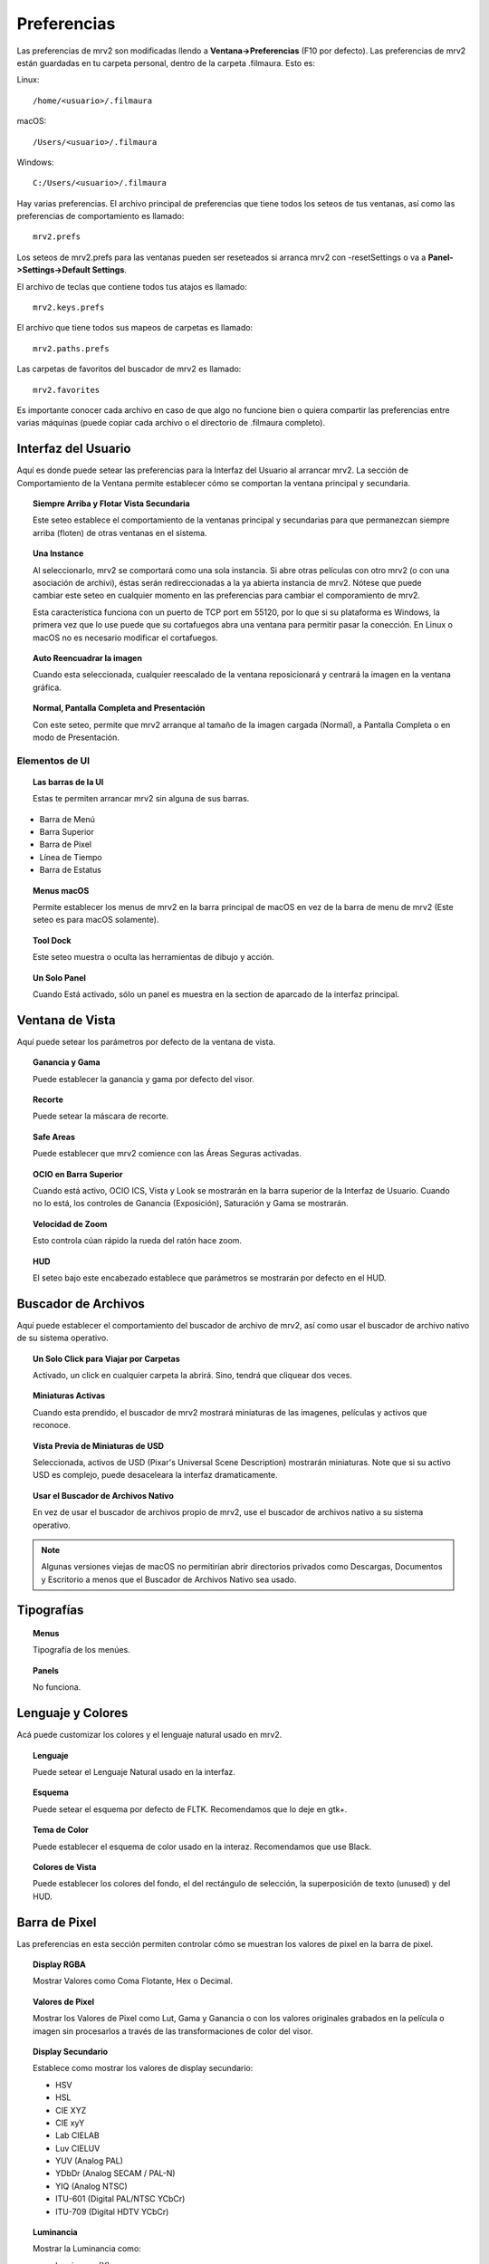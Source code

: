 ############
Preferencias
############

Las preferencias de mrv2 son modificadas llendo a **Ventana->Preferencias** (F10 por defecto). Las preferencias de mrv2 están guardadas en tu carpeta personal, dentro de la carpeta .filmaura.  Esto es:

Linux::

  /home/<usuario>/.filmaura

macOS::

  /Users/<usuario>/.filmaura

Windows::

  C:/Users/<usuario>/.filmaura

Hay varias preferencias.  El archivo principal de preferencias que tiene todos los seteos de tus ventanas, así como las preferencias de comportamiento es llamado::

  mrv2.prefs

Los seteos de mrv2.prefs para las ventanas pueden ser reseteados si arranca mrv2 con -resetSettings o va a **Panel->Settings->Default Settings**.
  
El archivo de teclas que contiene todos tus atajos es llamado::

  mrv2.keys.prefs
  
El archivo que tiene todos sus mapeos de carpetas es llamado::

  mrv2.paths.prefs

Las carpetas de favoritos del buscador de mrv2 es llamado::

  mrv2.favorites

Es importante conocer cada archivo en caso de que algo no funcione bien o quiera compartir las preferencias entre varias máquinas (puede copiar cada archivo o el directorio de .filmaura completo).


Interfaz del Usuario
====================

.. image:: ./images/preferences/es_UI.png
   :align: center
	   
Aquí es donde puede setear las preferencias para la Interfaz del Usuario al arrancar mrv2.
La sección de Comportamiento de la Ventana permite establecer cómo se comportan la ventana principal y secundaria.

.. topic:: Siempre Arriba y Flotar Vista Secundaria

	   Este seteo establece el comportamiento de la ventanas principal y secundarias para que permanezcan siempre arriba (floten) de otras ventanas en el sistema.
	   
.. topic:: Una Instance

	   Al seleccionarlo, mrv2 se comportará como una sola instancia.
	   Si abre otras películas con otro mrv2 (o con una asociación de
	   archivi), éstas serán redireccionadas a la ya abierta instancia de
	   mrv2.
	   Nótese que puede cambiar este seteo en cualquier momento en las
	   preferencias para cambiar el comporamiento de mrv2.

	   Esta característica funciona con un puerto de TCP port em 55120, por
	   lo que si su plataforma es Windows, la primera vez que lo use puede
	   que su cortafuegos abra una ventana para permitir pasar la conección.
	   En Linux o macOS no es necesario modificar el cortafuegos.

.. topic:: Auto Reencuadrar la imagen

	   Cuando esta seleccionada, cualquier reescalado de la ventana reposicionará y centrará la imagen en la ventana gráfica.

.. topic:: Normal, Pantalla Completa and Presentación

	   Con este seteo, permite que mrv2 arranque al tamaño de la imagen cargada (Normal), a Pantalla Completa o en modo de Presentación.

Elementos de UI
+++++++++++++++

.. topic:: Las barras de la UI
   
	   Estas te permiten arrancar mrv2 sin alguna de sus barras.
	      
- Barra de Menú
- Barra Superior
- Barra de Pixel
- Línea de Tiempo
- Barra de Estatus

.. topic:: Menus macOS

	   Permite establecer los menus de mrv2 en la barra principal de macOS en vez de la barra de menu de mrv2 (Este seteo es para macOS solamente).

.. topic:: Tool Dock

	   Este seteo muestra o oculta las herramientas de dibujo y acción.
	      
.. topic:: Un Solo Panel

	   Cuando Está activado, sólo un panel es muestra en la section de aparcado de la interfaz principal.
		
	   
Ventana de Vista
================

.. image:: ./images/preferences/es_view.png
   :align: center
   
Aquí puede setear los parámetros por defecto de la ventana de vista.

.. topic:: Ganancia y Gama

           Puede establecer la ganancia y gama por defecto del visor.

.. topic:: Recorte

	   Puede setear la máscara de recorte.

.. topic:: Safe Areas

	   Puede establecer que mrv2 comience con las Áreas Seguras activadas.
	   
.. topic:: OCIO en Barra Superior

	   Cuando está activo, OCIO ICS, Vista y Look se mostrarán en la
	   barra superior de la Interfaz de Usuario.
	   Cuando no lo está, los controles de Ganancia (Exposición),
	   Saturación y Gama se mostrarán.

.. topic:: Velocidad de Zoom

	   Esto controla cúan rápido la rueda del ratón hace zoom.

.. topic:: HUD

	   El seteo bajo este encabezado establece que parámetros se mostrarán por defecto en el HUD.
	   
Buscador de Archivos
====================

.. image:: ./images/preferences/es_filereq.png
   :align: center

Aquí puede establecer el comportamiento del buscador de archivo de mrv2, así como usar el buscador de archivo nativo de su sistema operativo.

.. topic:: Un Solo Click para Viajar por Carpetas

	   Activado, un click en cualquier carpeta la abrirá.  Sino, tendrá que
	   cliquear dos veces.

.. topic:: Miniaturas Activas

	   Cuando esta prendido, el buscador de mrv2 mostrará miniaturas de las imagenes, películas y activos que reconoce.

.. topic:: Vista Previa de Miniaturas de USD

	   Seleccionada, activos de USD (Pixar's Universal Scene Description) mostrarán miniaturas.  Note que si su activo USD es complejo, puede desaceleara la interfaz dramaticamente.

.. topic:: Usar el Buscador de Archivos Nativo

	   En vez de usar el buscador de archivos propio de mrv2, use el buscador de archivos nativo a su sistema operativo.

.. note::

   Algunas versiones viejas de macOS no permitirían abrir directorios privados como Descargas, Documentos y Escritorio a menos que el Buscador de Archivos Nativo sea usado.


Tipografías
===========

.. image:: ./images/preferences/es_fonts.png
   :align: center

.. topic:: Menus

	   Tipografía de los menúes.

.. topic:: Panels

	   No funciona.


Lenguaje y Colores
==================

.. image:: ./images/preferences/es_language.png
   :align: center


Acá puede customizar los colores y el lenguaje natural usado en mrv2.

.. topic:: Lenguaje

	   Puede setear el Lenguaje Natural usado en la interfaz.

.. topic:: Esquema

	   Puede setear el esquema por defecto de FLTK.
	   Recomendamos que lo deje en gtk+.

.. topic:: Tema de Color

	   Puede establecer el esquema de color usado en la interaz.
	   Recomendamos que use Black.

.. topic:: Colores de Vista

	   Puede establecer los colores del fondo, el del rectángulo de selección, la superposición de texto (unused) y del HUD.


	   
Barra de Pixel
==============

.. image:: ./images/preferences/es_pixelbar.png
   :align: center


Las preferencias en esta sección permiten controlar cómo se muestran los valores de pixel en la barra de pixel.

.. topic:: Display RGBA

	   Mostrar Valores como Coma Flotante, Hex o Decimal.

.. topic:: Valores de Pixel

	   Mostrar los Valores de Pixel como Lut, Gama y Ganancia o
	   con los valores originales grabados en la película o imagen sin
	   procesarlos a través de las transformaciones de color del visor.

.. topic:: Display Secundario

	   Establece como mostrar los valores de display secundario:

	   - HSV
	   - HSL
	   - CIE XYZ
	   - CIE xyY
	   - Lab CIELAB
	   - Luv CIELUV
	   - YUV (Analog PAL)
	   - YDbDr (Analog SECAM / PAL-N)
	   - YIQ (Analog NTSC)
	   - ITU-601 (Digital PAL/NTSC YCbCr)
	   - ITU-709 (Digital HDTV YCbCr)

.. topic:: Luminancia

	   Mostrar la Luminancia como:

	   - Luminance (Y)
	   - Lumma (Y')
	   - Lightness
	     

Posicionado
===========

.. image:: ./images/preferences/es_position.png
   :align: center


Aquí controla el tamaño y posición de la Ventana principal.

.. topic:: Siempre Grabe al Salir

	   Cuando está activa, la posición y tamaño de la venta de mrv2 se grabará automáticamente.

.. topic:: Posición Fija

	   Aquí puede establecer la posición en que mrv2 comenzará.
	   Para activar grabar la posición, asegúrese de marcar la casilla
	   junto a "Posición Fija".

.. topic:: Tamaño Fijo

	   Con esto, puede cambiar el tamaño de la ventana al arrancar.
	   Para activar grabar el tamaño, asegúrese de marcar la casilla
	   junto a "Tamaño Fijo".

.. topic:: Tomar los Valores Actuales de la Ventana

	   Cuando se cliquea este botón, los valores de la Posición y Tamaño
	   Fijos serán rellenados con ls posicion y tamaño actual de la ventana
	   de mrv2.
	   
Render
======

.. image:: ./images/preferences/es_render.png
   :align: center
	   
.. topic:: Niveles de Vídeo

	   - Del Archivo

	     Se extrae el valor de la película o imágen si está presente.

	   - Rango Legal

	     Rango válido para Vídeo.

	   - Rango Completo

	     Rango Completo (0...255).
	     
.. topic:: Mezcla Alfa

	   - Ninguna

	     El canal alfa no se considera para componer.

	   - Derecho

	     El canal alfa se considera derecho.  Se necesita para fundidos de
	     OTIO.

	   - Premultiplicado

	     El color y el canal alfa se asumen premultiplicados.
	     
.. topic:: Filtro de Minificación

	   - Lineal

	     Filtro lineal al achicar.

	   - Más Cercano

	     Sin filtro.
	     
.. topic:: Filtro de Magnificación

	   - Lineal

	     Filtro lineal al agrandar.

	   - Más Cercano

	     Sin filtro.

Miniaturas
==========

.. image:: ./images/preferences/es_thumbnails.png
   :align: center
	   
.. topic:: Vista Previa de Edición

	   El tamaño de las miniaturas o Ninguno sin miniaturas.

.. topic:: Miniaturas sobre la Línea de Tiempo

	   Miniaturas sobre la línea de tiempo cuando se mueve o arrastra el
	   ratón.
	   
.. topic:: Miniaturas en Paneles

	   Miniaturas en los Paneles de Archivos, Comparar, Estéreo 3D y
	   Lista de Reproducción.

	   
Línea de Tiempo
===============

.. image:: ./images/preferences/es_timeline.png
   :align: center

.. topic:: Display

	   Mostrar el tiempo como Cuadros, Segundos o Timecode.
	   
.. topic:: Remover EDLs en Carpeta Temporaria

	   Cuando se crean listas de reproducción (EDLs), archivos .otio son
	   grabados en tu carpeta temporaria.
	   Seleccionando esto, los archivos serán borrados al salir del
	   programa.

.. topic:: Comenzar en Modo de Edición

	   Al seleccionarlo, el programa comenzará en modo de edición.

Reproducir
==========

.. image:: ./images/preferences/es_playback.png
   :align: center

.. topic:: Auto Reproducir

	   Con este seteo, mrv2 comenzará a reproducir la película o secuencia tan pronto como se cargue.
	   
.. topic:: FPS (Frames per Second o Cuadros por Segundo)

	   Puede controlar aquí los cuadros por segundo de las secuencias de archivos que no tienen tal seteo guardado en la imagen.

.. topic:: Modo de Bucle

	   Modo de bucle por defecto.

.. topic:: Sensitividad de Fregado

	   Cúan rápido o lento arrastrar con el botón izquierdo del
	   ratón the mouse funciona cuando este fregando.
	   
.. topic:: Fregar con Audio

	   Cuando está activado, la reproducción automaticámente arranca
	   para así escuchar el audio.  Nótese que esto puede hacer el fregado
	   más tembloroso.
	   
Edición
+++++++

.. image:: ./images/preferences/es_edit.png
   :align: center

.. topic:: Vista por Defecto

	   Mostrar vídeos solamente o videos y audio.

.. topic:: Mostrar Transiciones

	   Si las Transiciones se muestran como una barra en modo de Edición.

.. topic:: Mostrar Marcadores

	   Mostrar Marcadores como una barra en el modo de Edición.

.. topic:: Editable

	   Si la vista de edición es Editable o no.

.. topic:: Edit Associated Clips

	   Si los clips de Vídeo y Audio con *exactamente* igual comienzo
	   y duración pueden moverse juntos.

OCIO
====

.. image:: ./images/preferences/es_ocio.png
   :align: center

.. topic:: Built-in Configs

	   OpenColorIO 2.1 has added built-in configs.  Here you can select
	   them.  They are prefixed by ocio:// and have no config.ocio file.
	   
.. topic:: Archivo Config de OCIO

	   Seteo de Configuración de OCIO.

.. note::

   Si está seteada la variable de entorno OCIO, este seteo será ignorado.
	   
OCIO por Defecto
================

.. image:: ./images/preferences/es_ocio_defaults.png
   :align: center


.. topic:: Use Vistas Activas y Displays Activos
	   
	   Al estar seleccionada, si el archivo de OCIO config.ocio tiene vistas o displays activos, éstos serán usados (filtrados).  De otra forma, serán ignorados.

.. topic:: Espacio de Entrada de Color

	   Establece el Espacio de Entrada de Color para cada imagen basada en
	   su profundidad de bits.
	   
Cargando
========

.. image:: ./images/preferences/es_loading.png
   :align: center

Controlas el comportamiento de cargar películas e imágenes.

.. topic:: Cuadro Faltante

	   Setea que hacer cuando una secuencia o archivo .otio está faltante un cuadro.
	   Puede ponerlo a Cuadro Negro, Repetir Cuadro (el último disponible)
	   or Repetir Cuadro Marcado (el último disponible pero marcado con una
	   cruz roja).
	   
.. note::
   Un seteo diferente que Cuadro Negro puede hacer que el fregado sea lento si hay muchos cuadros faltantes.

.. topic:: Regex de Versión

	   mrv2 supporta versionamiento de imágenes y películas usando una expresión regular (regex).  Por defecto se usa _v que empatará cualquier texto que comience con _v y un número.  Cuando una versión se localiza y un Siguiente, Previo, Primera o Última version es buscada, el chequeo de la regex es impresa a la terminal.

.. topic:: Máximas Imágenes Aparte

	   Al buscar un versiond de imagen previa o siguiente, este seteo controla cuan lejos buscarla en el disco y cuan lejos los números de versión pueden estar.
	   
Mapeo de Carpetas
=================

.. image:: ./images/preferences/es_path_mapping.png
   :align: center


Mapeo de Carpetas te permite compartir imágenes y películas en la red incluso cuando el disco y las carpetas no sean iguales.  En el ejemplo de arriba, el Directorio Remoto es /Users/gga (una carpeta macOS), que es mapeada a /home/gga (uno de Unix).

Los caminos de mapeo de carpetas son grabados en un simple archivo de texto en tu directorio de usuario de .filmaura como as mrv2.paths.prefs.

.. topic:: Agregar Carpetas

	   Permite agragar un mapeo nuevo de remoto/local.

.. topic:: Eliminar Carpetas

	   Remueve el mapeo de carpeta seleccionado.

Red
===

.. image:: ./images/preferences/es_network.png
   :align: center


Las preferencias de Red permiten establecer que seteos son enviados y recibidos por la máquina local cuando está conectada en una red a otro servidor o cliente.

OpenGL
======

.. image:: ./images/preferences/es_opengl.png
   :align: center

OpenGL is the default API used for 3D rendering in the timeline and viewports.

.. topic:: Monitor VSync

	   Siempre por Defecto.  Se sugiere no modificar.

.. topic:: Precisión de Color

	   Controla la profundida y precision de los buffers de OpenGL.

	   - Automático: Defecto, que seteará los buffers de acuerdo a la
	     precisión de la imagen.
	   - Media Como Flotante: Seteará los buffers como media coma.
	     Mantendra la mitad de información de coma flotante.
	   - Float: Preservará la información de coma flotante precisamente.
	   - Rápida: Trabajará en 8-bits.
	   
.. topic:: Copia de Vistas

	   Asumiendo que tu Escritorio lo permita, copiar será usado para mover
	   y panear en las vistas, lo que usualmenter es más rápido.
	   De otra forma, un shader deberá ser usado.
	   
.. topic:: Copia de Línea de Tiempo 

	   Asumiendo que tu Escritorio lo permita, copiar será usado para mover
	   y panear en la línea de tiempo, lo que usualmenter es más rápido.
	   De otra forma, un shader deberá ser usado.
	   
Errores
=======

.. image:: ./images/preferences/es_errors.png
   :align: center


La Preferencias de  Errores permite establecer que hacer en caso de un error.


.. topic:: Error en FFmpeg

	   Podés elegir entre Hacer Nada (por defecto), Abrir Bitácora en el Muelle o Abrir Bitácora en la Ventana.

.. topic:: Errores

	   Podés elegir entre Hacer Nada, Abrir Bitácora en el Muelle o Abrir Bitácora en la Ventana (por defecto).

Comportamiento
===============

.. image:: ./images/preferences/es_behavior.png
   :align: center


Esta ventana te permite controlar el comportamiento del visor.

.. topic:: Actualizaciones.

	   mrv2 puede automáticamente chequear por actualizaciones, bajarlas
	   e instalarlas asumiendo que tengas permisos administrativos.
	   Necesitarás una conexión de internet y haber compilar mrv2 con
	   soporte de Python.
	   Una vez bajada, deberás seguir las instrucciones estándares para
	   instalar en tu plataforma.
	   Si la instalación es exitosa, el nuevo mrv2 se lanzará.
	   
	   - En Demanda del Menú de Ayuda.

	     Las actualizaciones son manejadas manualmente, solo cuando
	     seleccionas Ayuda->Actualizar mrv2.

	    - Al Comenzar
	      
	     Las actualizaciones son chequeadas automáticamente al comenzar.

